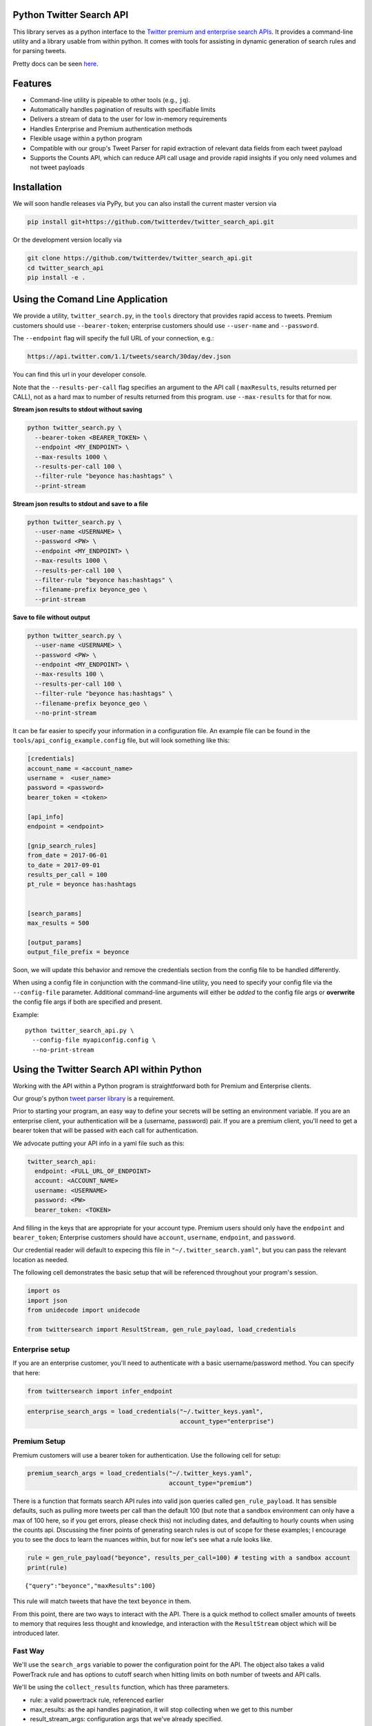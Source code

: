 Python Twitter Search API
=========================

This library serves as a python interface to the `Twitter premium and enterprise search APIs <https://developer.twitter.com/en/docs/tweets/search/overview/30-day-search>`_. It provides a command-line utility and a library usable from within python. It comes with tools for assisting in dynamic generation of search rules and for parsing tweets.

Pretty docs can be seen `here <https://twitterdev.github.io/twitter_search_api/>`_.


Features
========

- Command-line utility is pipeable to other tools (e.g., ``jq``).
- Automatically handles pagination of results with specifiable limits
- Delivers a stream of data to the user for low in-memory requirements
- Handles Enterprise and Premium authentication methods
- Flexible usage within a python program
- Compatible with our group's Tweet Parser for rapid extraction of relevant data fields from each tweet payload
- Supports the Counts API, which can reduce API call usage and provide rapid insights if you only need volumes and not tweet payloads



Installation
============

We will soon handle releases via PyPy, but you can also install the current master version via

.. code:: bash

  pip install git+https://github.com/twitterdev/twitter_search_api.git

Or the development version locally via

.. code:: bash

  git clone https://github.com/twitterdev/twitter_search_api.git
  cd twitter_search_api
  pip install -e .



Using the Comand Line Application
=================================

We provide a utility, ``twitter_search.py``, in the ``tools`` directory that provides rapid access to tweets.
Premium customers should use ``--bearer-token``; enterprise customers should use ``--user-name`` and ``--password``.

The ``--endpoint`` flag will specify the full URL of your connection, e.g.:


.. code:: bash

  https://api.twitter.com/1.1/tweets/search/30day/dev.json

You can find this url in your developer console.

Note that the ``--results-per-call`` flag specifies an argument to the API call ( ``maxResults``, results returned per CALL), not as a hard max to number of results returned from this program. use ``--max-results`` for that for now.



**Stream json results to stdout without saving**

.. code:: bash

  python twitter_search.py \
    --bearer-token <BEARER_TOKEN> \
    --endpoint <MY_ENDPOINT> \
    --max-results 1000 \
    --results-per-call 100 \
    --filter-rule "beyonce has:hashtags" \
    --print-stream


**Stream json results to stdout and save to a file**

.. code:: bash

  python twitter_search.py \
    --user-name <USERNAME> \
    --password <PW> \
    --endpoint <MY_ENDPOINT> \
    --max-results 1000 \
    --results-per-call 100 \
    --filter-rule "beyonce has:hashtags" \
    --filename-prefix beyonce_geo \
    --print-stream


**Save to file without output**

.. code:: bash

  python twitter_search.py \
    --user-name <USERNAME> \
    --password <PW> \
    --endpoint <MY_ENDPOINT> \
    --max-results 100 \
    --results-per-call 100 \
    --filter-rule "beyonce has:hashtags" \
    --filename-prefix beyonce_geo \
    --no-print-stream



It can be far easier to specify your information in a configuration file. An example file can be found in the ``tools/api_config_example.config`` file, but will look something like this:

.. code:: bash

  [credentials]
  account_name = <account_name>
  username =  <user_name>
  password = <password>
  bearer_token = <token>

  [api_info]
  endpoint = <endpoint>

  [gnip_search_rules]
  from_date = 2017-06-01
  to_date = 2017-09-01
  results_per_call = 100
  pt_rule = beyonce has:hashtags


  [search_params]
  max_results = 500

  [output_params]
  output_file_prefix = beyonce

Soon, we will update this behavior and remove the credentials section from the config file to be handled differently.

When using a config file in conjunction with the command-line utility, you need to specify your config file via the ``--config-file`` parameter. Additional command-line arguments will either be *added* to the config file args or **overwrite** the config file args if both are specified and present.


Example::

  python twitter_search_api.py \
    --config-file myapiconfig.config \
    --no-print-stream


Using the Twitter Search API within Python
==========================================

Working with the API within a Python program is straightforward both for
Premium and Enterprise clients.

Our group's python `tweet parser
library <https://github.com/twitterdev/tweet_parser>`__ is a
requirement.

Prior to starting your program, an easy way to define your secrets will
be setting an environment variable. If you are an enterprise client,
your authentication will be a (username, password) pair. If you are a
premium client, you'll need to get a bearer token that will be passed
with each call for authentication.

We advocate putting your API info in a yaml file such as this:

.. code:: .yaml


    twitter_search_api:
      endpoint: <FULL_URL_OF_ENDPOINT>
      account: <ACCOUNT_NAME>
      username: <USERNAME>
      password: <PW>
      bearer_token: <TOKEN>

And filling in the keys that are appropriate for your account type.
Premium users should only have the ``endpoint`` and ``bearer_token``;
Enterprise customers should have ``account``, ``username``,
``endpoint``, and ``password``.

Our credential reader will default to expecing this file in
``"~/.twitter_search.yaml"``, but you can pass the relevant location as
needed.

The following cell demonstrates the basic setup that will be referenced
throughout your program's session.

.. code:: python

    import os
    import json
    from unidecode import unidecode
    
    from twittersearch import ResultStream, gen_rule_payload, load_credentials

Enterprise setup
----------------

If you are an enterprise customer, you'll need to authenticate with a
basic username/password method. You can specify that here:

.. code:: python

    from twittersearch import infer_endpoint

.. code:: python

    enterprise_search_args = load_credentials("~/.twitter_keys.yaml",
                                              account_type="enterprise")

Premium Setup
-------------

Premium customers will use a bearer token for authentication. Use the
following cell for setup:

.. code:: python

    premium_search_args = load_credentials("~/.twitter_keys.yaml",
                                           account_type="premium")

There is a function that formats search API rules into valid json
queries called ``gen_rule_payload``. It has sensible defaults, such as
pulling more tweets per call than the default 100 (but note that a
sandbox environment can only have a max of 100 here, so if you get
errors, please check this) not including dates, and defaulting to hourly
counts when using the counts api. Discussing the finer points of
generating search rules is out of scope for these examples; I encourage
you to see the docs to learn the nuances within, but for now let's see
what a rule looks like.

.. code:: python

    rule = gen_rule_payload("beyonce", results_per_call=100) # testing with a sandbox account
    print(rule)


.. parsed-literal::

    {"query":"beyonce","maxResults":100}


This rule will match tweets that have the text ``beyonce`` in them.

From this point, there are two ways to interact with the API. There is a
quick method to collect smaller amounts of tweets to memory that
requires less thought and knowledge, and interaction with the
``ResultStream`` object which will be introduced later.

Fast Way
--------

We'll use the ``search_args`` variable to power the configuration point
for the API. The object also takes a valid PowerTrack rule and has
options to cutoff search when hitting limits on both number of tweets
and API calls.

We'll be using the ``collect_results`` function, which has three
parameters.

-  rule: a valid powertrack rule, referenced earlier
-  max\_results: as the api handles pagination, it will stop collecting
   when we get to this number
-  result\_stream\_args: configuration args that we've already
   specified.

For the remaining examples, please change the args to either premium or
enterprise depending on your usage.

Let's see how it goes:

.. code:: python

    from twittersearch import collect_results

.. code:: python

    tweets = collect_results(rule,
                             max_results=100,
                             result_stream_args=enterprise_search_args) # change this if you need to

By default, tweet payloads are lazily parsed into a ``Tweet`` object. An
overwhelming number of tweet attributes are made available directly, as
such:

.. code:: python

    [print(tweet.all_text) for tweet in tweets[0:10]];


.. parsed-literal::

    That deep sigh Beyoncé took once she realized she wouldn’t be able to get the earpiece out of her hair before the dance break 😂.  https://t.co/dU1K2KMT7i
    4 Years ago today, "BEYONCÉ" by Beyoncé was surprise released. It received acclaim from critics,  debuted at #1 and certified 2x Platinum in the US. https://t.co/wB3C7DuX9o
    me mata la gente que se cree superior por sus gustos de música escuches queen beyonce o el polaco no sos mas ni menos que nadie
    I’m literally not Beyoncé https://t.co/LwIkllCx6P
    #BEYONCÉ ‣ 𝐌𝐄𝐀𝐃𝐃𝐅𝐀𝐍 𝐎𝐅𝐈𝐂𝐈𝐀𝐋 - I Am... 𝐖𝐎𝐑𝐋𝐃 𝐓𝐎𝐔𝐑! https://t.co/TyyeDdXKiM
    Beyoncé on how nervous she was to release her self-titled... https://t.co/fru23c6DYC
    AAAA ansiosa por esse feat da Beyoncé com Jorge Ben Jor &lt;3 https://t.co/NkKJhC9JUd
    I am world tour, the Beyonce experience, revamped hmt. https://t.co/pb07eMyNka
    Tell me what studio versions of any artists would u like me to do? https://t.co/Z6YWsAJuhU
    Billboard's best female artists over the last decade:
    
    2017: Ariana Grande
    2016: Adele
    2015: Taylor Swift
    2014: Katy Perry
    2013: Taylor Swift
    2012: Adele
    2011: Adele
    2010: Lady Gaga
    2009: Taylor Swift
    2008: Rihanna
    
    Beyonce = 0
    
    Taylor Swift = 3 👑
    Beyoncé explaining her intent behind the BEYONCÉ visual album &amp; how she wanted to reinstate the idea of an album release as a significant, exciting event which had lost meaning in the face of hype created around singles. 👑 https://t.co/pK2MB35vYl


.. code:: python

    [print(tweet.created_at_datetime) for tweet in tweets[0:10]];


.. parsed-literal::

    2017-12-13 21:18:17
    2017-12-13 21:18:16
    2017-12-13 21:18:16
    2017-12-13 21:18:15
    2017-12-13 21:18:15
    2017-12-13 21:18:13
    2017-12-13 21:18:12
    2017-12-13 21:18:12
    2017-12-13 21:18:11
    2017-12-13 21:18:10


.. code:: python

    [print(tweet.generator.get("name")) for tweet in tweets[0:10]];


.. parsed-literal::

    Twitter for Android
    Twitter for Android
    Twitter for Android
    Twitter for iPhone
    Meadd
    Twitter for iPhone
    Twitter for Android
    Twitter for iPhone
    Twitter for iPhone
    Twitter for Android


Voila, we have some tweets. For interactive environments and other cases
where you don't care about collecting your data in a single load or
don't need to operate on the stream of tweets or counts directly, I
recommend using this convenience function.

Working with the ResultStream
-----------------------------

The ResultStream object will be powered by the ``search_args``, and
takes the rules and other configuration parameters, including a hard
stop on number of pages to limit your API call usage.

.. code:: python

    rs = ResultStream(rule_payload=rule,
                      max_results=500,
                      max_pages=1,
                      **premium_search_args)
    
    print(rs)


.. parsed-literal::

    ResultStream: 
    	{
        "username":null,
        "endpoint":"https:\/\/api.twitter.com\/1.1\/tweets\/search\/30day\/dev.json",
        "rule_payload":{
            "query":"beyonce",
            "maxResults":100
        },
        "tweetify":true,
        "max_results":500
    }


There is a function, ``.stream``, that seamlessly handles requests and
pagination for a given query. It returns a generator, and to grab our
500 tweets that mention ``beyonce`` we can do this:

.. code:: python

    tweets = list(rs.stream())

Tweets are lazily parsed using our Tweet Parser, so tweet data is very
easily extractable.

.. code:: python

    # using unidecode to prevent emoji/accents printing 
    [print(tweet.all_text) for tweet in tweets[0:10]];


.. parsed-literal::

    Everyone: *still dragging Jay for cheating*
    
    Beyoncé: https://t.co/2z1ltlMQiJ
    Beyoncé changed the game w/ that digital drop 4 years ago today! 🎉
    
    • #1 debut on Billboard
    • Sold 617K in the US / over 828K WW in only 3 days
    • Fastest-selling album on iTunes of all time
    • Reached #1 in 118 countries
    • Widespread acclaim; hailed as her magnum opus https://t.co/lDCdVs6em3
    Beyoncé 🔥 #444Tour https://t.co/sCvZzjLwqx
    Se presentan casos de feminismo pop basado en sugerencias de artistas famosos en turno, Emma Watson, Beyoncé.
    Beyonce. Are you kidding me with this?! #Supreme #love #everything
    Dear Beyoncé, https://t.co/5visfVK2LR
    At this time 4 years ago today, Beyoncé released her self-titled album BEYONCÉ exclusively on the iTunes Store without any prior announcement. The album remains the ONLY album in history to reach #1 in 118 countries &amp; the fastest-selling album in the history of the iTunes Store. https://t.co/ZZb4QyQYf0
    4 years ago today, Beyoncé released her self-titled visual album "BEYONCÉ" and shook up the music world forever. 🙌🏿 https://t.co/aGtUSq9R3u
    Everyone: *still dragging Jay for cheating*
    
    Beyoncé: https://t.co/2z1ltlMQiJ
    And Beyonce hasn't had a solo #1 hit since the Bush administration soooo... https://t.co/WCd7ni8DwN


Counts API
----------

We can also use the counts api to get counts of tweets that match our
rule. Each request will return up to *30* results, and each count
request can be done on a minutely, hourly, or daily basis. The
underlying ``ResultStream`` object will handle converting your endpoint
to the count endpoint, and you have to specify the ``count_bucket``
argument when making a rule to use it.

The process is very similar to grabbing tweets, but has some minor
differneces.

**Caveat - premium sandbox environments do NOT have access to the counts
API.**

.. code:: python

    count_rule = gen_rule_payload("beyonce", count_bucket="day")
    
    counts = collect_results(count_rule, result_stream_args=enterprise_search_args)

Our results are pretty straightforward and can be rapidly used.

.. code:: python

    counts




.. parsed-literal::

    [{'count': 85660, 'timePeriod': '201712130000'},
     {'count': 95231, 'timePeriod': '201712120000'},
     {'count': 114540, 'timePeriod': '201712110000'},
     {'count': 165964, 'timePeriod': '201712100000'},
     {'count': 102022, 'timePeriod': '201712090000'},
     {'count': 87630, 'timePeriod': '201712080000'},
     {'count': 195794, 'timePeriod': '201712070000'},
     {'count': 209629, 'timePeriod': '201712060000'},
     {'count': 88742, 'timePeriod': '201712050000'},
     {'count': 96795, 'timePeriod': '201712040000'},
     {'count': 177595, 'timePeriod': '201712030000'},
     {'count': 120102, 'timePeriod': '201712020000'},
     {'count': 186759, 'timePeriod': '201712010000'},
     {'count': 151212, 'timePeriod': '201711300000'},
     {'count': 79311, 'timePeriod': '201711290000'},
     {'count': 107175, 'timePeriod': '201711280000'},
     {'count': 58192, 'timePeriod': '201711270000'},
     {'count': 48327, 'timePeriod': '201711260000'},
     {'count': 59639, 'timePeriod': '201711250000'},
     {'count': 85201, 'timePeriod': '201711240000'},
     {'count': 91544, 'timePeriod': '201711230000'},
     {'count': 64129, 'timePeriod': '201711220000'},
     {'count': 92065, 'timePeriod': '201711210000'},
     {'count': 101617, 'timePeriod': '201711200000'},
     {'count': 84733, 'timePeriod': '201711190000'},
     {'count': 74887, 'timePeriod': '201711180000'},
     {'count': 76091, 'timePeriod': '201711170000'},
     {'count': 81849, 'timePeriod': '201711160000'},
     {'count': 58423, 'timePeriod': '201711150000'},
     {'count': 78004, 'timePeriod': '201711140000'},
     {'count': 118077, 'timePeriod': '201711130000'}]



Dated searches / Full Archive Search
------------------------------------

Let's make a new rule and pass it dates this time.

``gen_rule_payload`` takes dates of the forms ``YYYY-mm-DD`` and
``YYYYmmDD``.

**Note that this will only work with the full archive search option**,
which is available to my account only via the enterprise options. Full
archive search will likely require a different endpoint or access
method; please see your developer console for details.

.. code:: python

    rule = gen_rule_payload("from:jack", from_date="2017-09-01", to_date="2017-10-30", results_per_call=500)
    print(rule)


.. parsed-literal::

    {"query":"from:jack","maxResults":500,"toDate":"201710300000","fromDate":"201709010000"}


.. code:: python

    tweets = collect_results(rule, max_results=500, result_stream_args=enterprise_search_args)

.. code:: python

    # usiing unidecode only to 
    [print(tweet.all_text) for tweet in tweets[0:10]];


.. parsed-literal::

    More clarity on our private information policy and enforcement. Working to build as much direct context into the product too https://t.co/IrwBexPrBA
    To provide more clarity on our private information policy, we’ve added specific examples of what is/is not a violation and insight into what we need to remove this type of content from the service. https://t.co/NGx5hh2tTQ
    Launching violent groups and hateful images/symbols policy on November 22nd https://t.co/NaWuBPxyO5
    We will now launch our policies on violent groups and hateful imagery and hate symbols on Nov 22. During the development process, we received valuable feedback that we’re implementing before these are published and enforced. See more on our policy development process here 👇 https://t.co/wx3EeH39BI
    @WillStick @lizkelley Happy birthday Liz!
    Off-boarding advertising from all accounts owned by Russia Today (RT) and Sputnik.
    
    We’re donating all projected earnings ($1.9mm) to support external research into the use of Twitter in elections, including use of malicious automation and misinformation. https://t.co/zIxfqqXCZr
    @TMFJMo @anthonynoto Thank you
    @gasca @stratechery @Lefsetz letter
    @gasca @stratechery Bridgewater’s Daily Observations
    Yup!!!! ❤️❤️❤️❤️ #davechappelle https://t.co/ybSGNrQpYF
    @ndimichino Sometimes
    Setting up at @CampFlogGnaw https://t.co/nVq8QjkKsf


.. code:: python

    premium_search_args.keys()




.. parsed-literal::

    dict_keys(['bearer_token', 'endpoint'])



.. code:: python

    rule = gen_rule_payload("from:jack",
                            from_date="2017-09-20",
                            to_date="2017-10-30",
                            count_bucket="day",
                            results_per_call=500)
    print(rule)


.. parsed-literal::

    {"query":"from:jack","toDate":"201710300000","fromDate":"201709200000","bucket":"day"}


.. code:: python

    counts = collect_results(rule, max_results=500, result_stream_args=enterprise_search_args)

.. code:: python

    [print(c) for c in counts];


.. parsed-literal::

    {'timePeriod': '201710290000', 'count': 0}
    {'timePeriod': '201710280000', 'count': 0}
    {'timePeriod': '201710270000', 'count': 3}
    {'timePeriod': '201710260000', 'count': 6}
    {'timePeriod': '201710250000', 'count': 4}
    {'timePeriod': '201710240000', 'count': 4}
    {'timePeriod': '201710230000', 'count': 0}
    {'timePeriod': '201710220000', 'count': 0}
    {'timePeriod': '201710210000', 'count': 3}
    {'timePeriod': '201710200000', 'count': 2}
    {'timePeriod': '201710190000', 'count': 1}
    {'timePeriod': '201710180000', 'count': 6}
    {'timePeriod': '201710170000', 'count': 2}
    {'timePeriod': '201710160000', 'count': 2}
    {'timePeriod': '201710150000', 'count': 1}
    {'timePeriod': '201710140000', 'count': 64}
    {'timePeriod': '201710130000', 'count': 3}
    {'timePeriod': '201710120000', 'count': 4}
    {'timePeriod': '201710110000', 'count': 8}
    {'timePeriod': '201710100000', 'count': 4}
    {'timePeriod': '201710090000', 'count': 1}
    {'timePeriod': '201710080000', 'count': 0}
    {'timePeriod': '201710070000', 'count': 0}
    {'timePeriod': '201710060000', 'count': 1}
    {'timePeriod': '201710050000', 'count': 3}
    {'timePeriod': '201710040000', 'count': 5}
    {'timePeriod': '201710030000', 'count': 8}
    {'timePeriod': '201710020000', 'count': 5}
    {'timePeriod': '201710010000', 'count': 0}
    {'timePeriod': '201709300000', 'count': 0}
    {'timePeriod': '201709290000', 'count': 0}
    {'timePeriod': '201709280000', 'count': 9}
    {'timePeriod': '201709270000', 'count': 41}
    {'timePeriod': '201709260000', 'count': 13}
    {'timePeriod': '201709250000', 'count': 6}
    {'timePeriod': '201709240000', 'count': 7}
    {'timePeriod': '201709230000', 'count': 3}
    {'timePeriod': '201709220000', 'count': 0}
    {'timePeriod': '201709210000', 'count': 1}
    {'timePeriod': '201709200000', 'count': 7}

